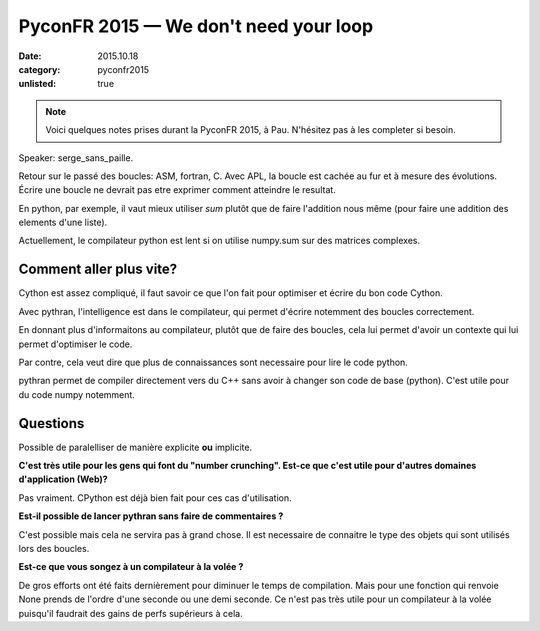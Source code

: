 PyconFR 2015 — We don't need your loop
######################################

:date: 2015.10.18
:category: pyconfr2015
:unlisted: true

.. note::

  Voici quelques notes prises durant la PyconFR 2015, à Pau. N'hésitez pas
  à les completer si besoin.

Speaker: serge_sans_paille.

Retour sur le passé des boucles: ASM, fortran, C. Avec APL, la boucle est
cachée au fur et à mesure des évolutions. Écrire une boucle ne devrait pas etre
exprimer comment atteindre le resultat.

En python, par exemple, il vaut mieux utiliser `sum` plutôt que de faire
l'addition nous même (pour faire une addition des elements d'une liste).

Actuellement, le compilateur python est lent si on utilise numpy.sum sur des
matrices complexes.

Comment aller plus vite?
========================

Cython est assez compliqué, il faut savoir ce que l'on fait pour optimiser et
écrire du bon code Cython. 

Avec pythran, l'intelligence est dans le compilateur, qui permet d'écrire
notemment des boucles correctement.

En donnant plus d'informaitons au compilateur, plutôt que de faire des boucles,
cela lui permet d'avoir un contexte qui lui permet d'optimiser le code.

Par contre, cela veut dire que plus de connaissances sont necessaire pour lire
le code python.

pythran permet de compiler directement vers du C++ sans avoir à changer son
code de base (python). C'est utile pour du code numpy notemment.

Questions
=========

Possible de paralelliser de manière explicite **ou** implicite.

**C'est très utile pour les gens qui font du "number crunching". Est-ce que
c'est utile pour d'autres domaines d'application (Web)?**

Pas vraiment. CPython est déjà bien fait pour ces cas d'utilisation.

**Est-il possible de lancer pythran sans faire de commentaires ?**

C'est possible mais cela ne servira pas à grand chose. Il est necessaire de
connaitre le type des objets qui sont utilisés lors des boucles.

**Est-ce que vous songez à un compilateur à la volée ?**

De gros efforts ont été faits dernièrement pour diminuer le temps de
compilation. Mais pour une fonction qui renvoie None prends de l'ordre d'une
seconde ou une demi seconde. Ce n'est pas très utile pour un compilateur à la
volée puisqu'il faudrait des gains de perfs supérieurs à cela.
